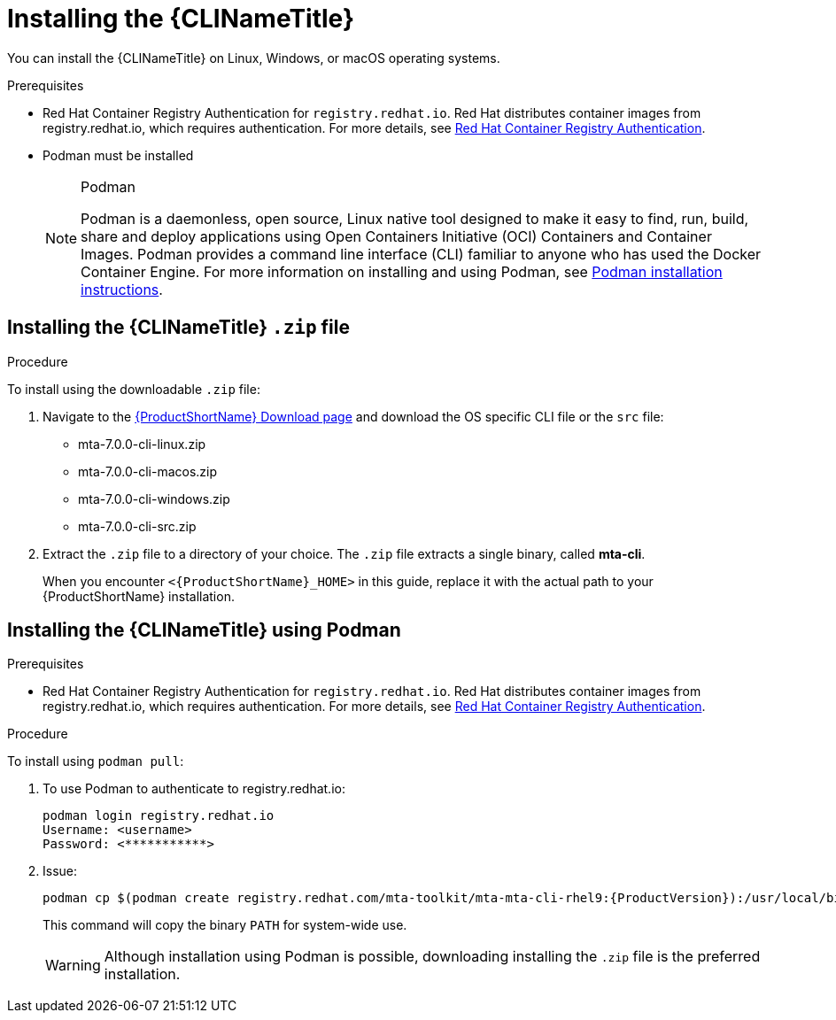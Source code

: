 // Module included in the following assemblies:
//
// * docs/cli-guide/master.adoc

:_content-type: PROCEDURE

[id="installing-cli-tool_{context}"]
= Installing the {CLINameTitle}

You can install the {CLINameTitle} on Linux, Windows, or macOS operating systems.


.Prerequisites

* Red Hat Container Registry Authentication for `registry.redhat.io`. Red Hat distributes container images from registry.redhat.io, which requires authentication. For more details, see link:https://access.redhat.com/RegistryAuthentication[Red Hat Container Registry Authentication].
* Podman must be installed

+
[NOTE]
.Podman
====
Podman is a daemonless, open source, Linux native tool designed to make it easy to find, run, build, share and deploy applications using Open Containers Initiative (OCI) Containers and Container Images.
Podman provides a command line interface (CLI) familiar to anyone who has used the Docker Container Engine.
For more information on installing and using Podman, see link:https://podman.io/docs/installation[Podman installation instructions].
====

[id="installing-downloadable-cli-zip_{context}"]
== Installing the {CLINameTitle} `.zip` file

.Procedure

To install using the downloadable `.zip` file:

. Navigate to the link:{DevDownloadPageURL}[{ProductShortName} Download page] and download the OS specific CLI file or the `src` file:
+
* mta-7.0.0-cli-linux.zip
* mta-7.0.0-cli-macos.zip
* mta-7.0.0-cli-windows.zip
* mta-7.0.0-cli-src.zip

. Extract the `.zip` file to a directory of your choice. The `.zip` file extracts a single binary, called *mta-cli*.
+
When you encounter `<{ProductShortName}_HOME>` in this guide, replace it with the actual path to your {ProductShortName} installation.


[id="installing-using-podman_{context}"]
== Installing the {CLINameTitle} using Podman

.Prerequisites

* Red Hat Container Registry Authentication for `registry.redhat.io`. Red Hat distributes container images from registry.redhat.io, which requires authentication. For more details, see link:https://access.redhat.com/RegistryAuthentication[Red Hat Container Registry Authentication].


.Procedure

To install using `podman pull`:

. To use Podman to authenticate to registry.redhat.io:
+
[source,terminal]
----
podman login registry.redhat.io
Username: <username>
Password: <***********>
----
. Issue:
+
[source,terminal]
----
podman cp $(podman create registry.redhat.com/mta-toolkit/mta-mta-cli-rhel9:{ProductVersion}):/usr/local/bin/mta-cli ./
----
+
This command will copy the binary `PATH` for system-wide use.
+
[WARNING]
====
Although installation using Podman is possible, downloading installing the `.zip` file is the preferred installation.
====


